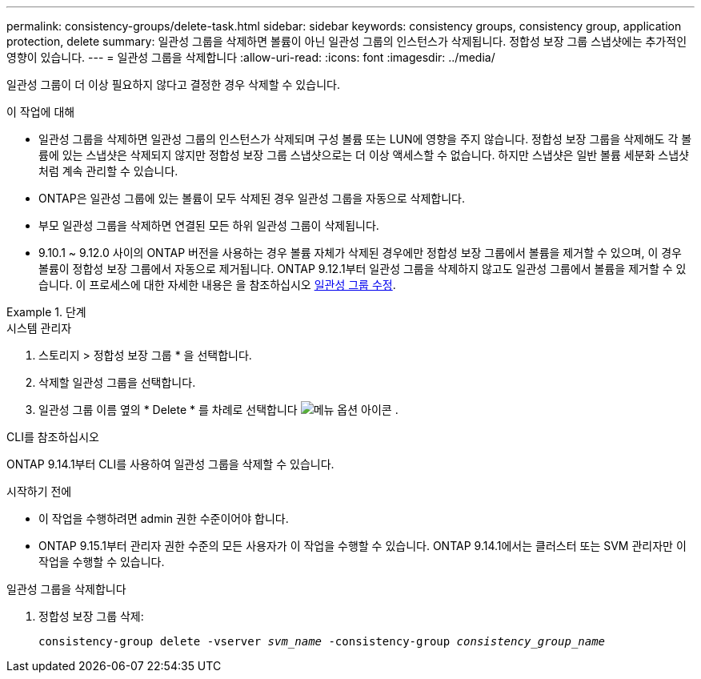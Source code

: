 ---
permalink: consistency-groups/delete-task.html 
sidebar: sidebar 
keywords: consistency groups, consistency group, application protection, delete 
summary: 일관성 그룹을 삭제하면 볼륨이 아닌 일관성 그룹의 인스턴스가 삭제됩니다. 정합성 보장 그룹 스냅샷에는 추가적인 영향이 있습니다. 
---
= 일관성 그룹을 삭제합니다
:allow-uri-read: 
:icons: font
:imagesdir: ../media/


[role="lead"]
일관성 그룹이 더 이상 필요하지 않다고 결정한 경우 삭제할 수 있습니다.

.이 작업에 대해
* 일관성 그룹을 삭제하면 일관성 그룹의 인스턴스가 삭제되며 구성 볼륨 또는 LUN에 영향을 주지 않습니다. 정합성 보장 그룹을 삭제해도 각 볼륨에 있는 스냅샷은 삭제되지 않지만 정합성 보장 그룹 스냅샷으로는 더 이상 액세스할 수 없습니다. 하지만 스냅샷은 일반 볼륨 세분화 스냅샷처럼 계속 관리할 수 있습니다.
* ONTAP은 일관성 그룹에 있는 볼륨이 모두 삭제된 경우 일관성 그룹을 자동으로 삭제합니다.
* 부모 일관성 그룹을 삭제하면 연결된 모든 하위 일관성 그룹이 삭제됩니다.
* 9.10.1 ~ 9.12.0 사이의 ONTAP 버전을 사용하는 경우 볼륨 자체가 삭제된 경우에만 정합성 보장 그룹에서 볼륨을 제거할 수 있으며, 이 경우 볼륨이 정합성 보장 그룹에서 자동으로 제거됩니다. ONTAP 9.12.1부터 일관성 그룹을 삭제하지 않고도 일관성 그룹에서 볼륨을 제거할 수 있습니다. 이 프로세스에 대한 자세한 내용은 을 참조하십시오 xref:modify-task.html[일관성 그룹 수정].


.단계
[role="tabbed-block"]
====
.시스템 관리자
--
. 스토리지 > 정합성 보장 그룹 * 을 선택합니다.
. 삭제할 일관성 그룹을 선택합니다.
. 일관성 그룹 이름 옆의 * Delete * 를 차례로 선택합니다 image:../media/icon_kabob.gif["메뉴 옵션 아이콘"] .


--
.CLI를 참조하십시오
--
ONTAP 9.14.1부터 CLI를 사용하여 일관성 그룹을 삭제할 수 있습니다.

.시작하기 전에
* 이 작업을 수행하려면 admin 권한 수준이어야 합니다.
* ONTAP 9.15.1부터 관리자 권한 수준의 모든 사용자가 이 작업을 수행할 수 있습니다. ONTAP 9.14.1에서는 클러스터 또는 SVM 관리자만 이 작업을 수행할 수 있습니다.


.일관성 그룹을 삭제합니다
. 정합성 보장 그룹 삭제:
+
`consistency-group delete -vserver _svm_name_ -consistency-group _consistency_group_name_`



--
====